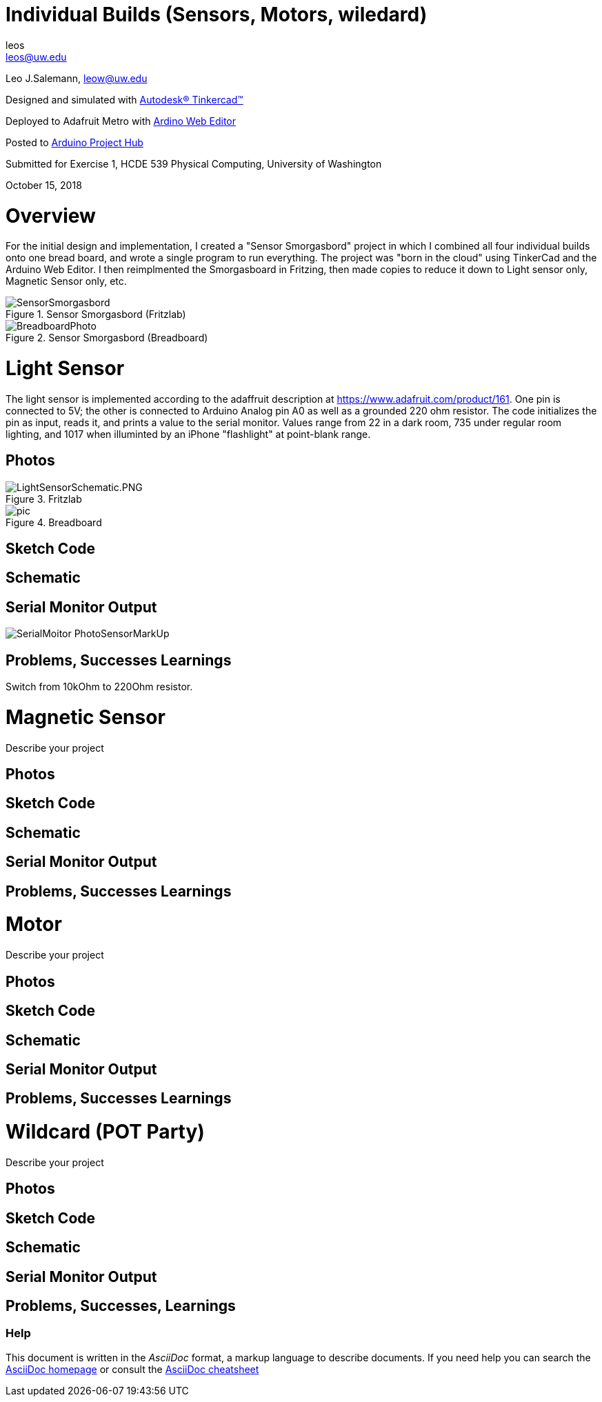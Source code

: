 :Author: leos
:Email: leos@uw.edu
:Date: 14/10/2018
:Revision: version#
:License: Public Domain

= Individual Builds (Sensors, Motors, wiledard)

Leo J.Salemann, leow@uw.edu

Designed and simulated with https://www.tinkercad.com[Autodesk(R) Tinkercad(TM)]

Deployed to Adafruit Metro with https://create.arduino.cc[Ardino Web Editor]

Posted to https://create.arduino.cc/projecthub/projects/9cd996[Arduino Project Hub]

Submitted for Exercise 1, HCDE 539 Physical Computing, University of Washington

October 15, 2018

= Overview
For the initial design and implementation, I created a "Sensor Smorgasbord" project in which I combined all four individual builds onto one bread board, and wrote a single program to run everything. The project was "born in the cloud" using TinkerCad and the Arduino Web Editor. I then reimplmented the Smorgasboard in Fritzing, then made copies to reduce it down to Light sensor only, Magnetic Sensor only, etc. 

.Sensor Smorgasbord (Fritzlab)
image::./SensorSmorgasbord.PNG[]

.Sensor Smorgasbord (Breadboard)
image::./BreadboardPhoto.jpg[]

= Light Sensor
The light sensor is implemented according to the adaffruit description at https://www.adafruit.com/product/161. One pin is connected to 5V; the other is connected to Arduino Analog pin A0 as well as a grounded 220 ohm resistor. The code initializes the pin as input, reads it, and prints a value to the serial monitor. Values range from 22 in a dark room, 735 under regular room lighting, and 1017  when illuminted by an iPhone "flashlight" at point-blank range.

== Photos
.Fritzlab
image::./LightSensorSchematic.PNG.PNG[]

.Breadboard
image::./pic.jpg[]

== Sketch Code

== Schematic

== Serial Monitor Output
image::./SerialMoitor_PhotoSensorMarkUp.jpg[]

== Problems, Successes Learnings
Switch from 10kOhm to 220Ohm resistor.

= Magnetic Sensor
Describe your project

== Photos

== Sketch Code

== Schematic

== Serial Monitor Output

== Problems, Successes Learnings

= Motor
Describe your project

== Photos

== Sketch Code

== Schematic

== Serial Monitor Output

== Problems, Successes Learnings

= Wildcard (POT Party)
Describe your project

== Photos

== Sketch Code

== Schematic

== Serial Monitor Output

== Problems, Successes, Learnings


=== Help
This document is written in the _AsciiDoc_ format, a markup language to describe documents. 
If you need help you can search the http://www.methods.co.nz/asciidoc[AsciiDoc homepage]
or consult the http://powerman.name/doc/asciidoc[AsciiDoc cheatsheet]
